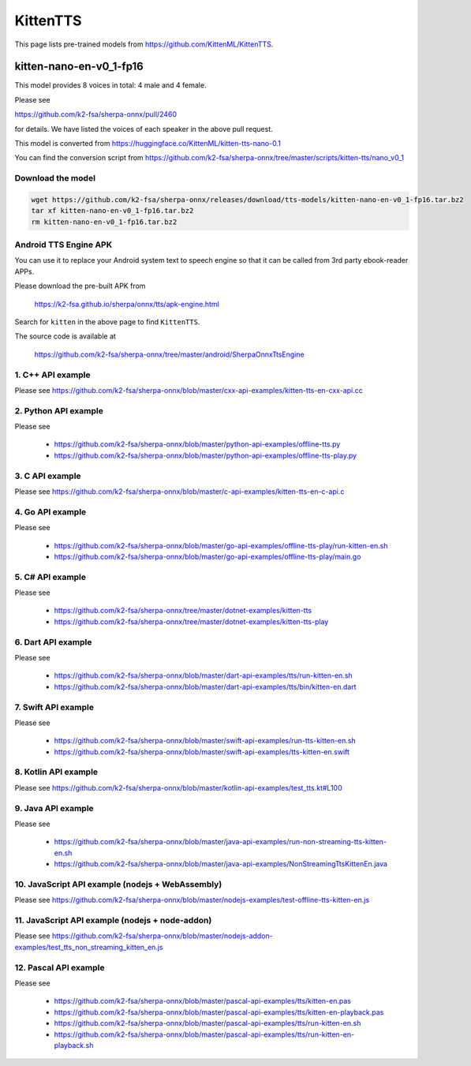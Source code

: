 KittenTTS
=========

This page lists pre-trained models from `<https://github.com/KittenML/KittenTTS>`_.

kitten-nano-en-v0_1-fp16
------------------------

This model provides 8 voices in total: 4 male and 4 female.

Please see

`<https://github.com/k2-fsa/sherpa-onnx/pull/2460>`_

for details. We have listed the voices of each speaker in the above pull request.

This model is converted from `<https://huggingface.co/KittenML/kitten-tts-nano-0.1>`_

You can find the conversion script from `<https://github.com/k2-fsa/sherpa-onnx/tree/master/scripts/kitten-tts/nano_v0_1>`_

Download the model
~~~~~~~~~~~~~~~~~~~~

.. code-block:: bash

   wget https://github.com/k2-fsa/sherpa-onnx/releases/download/tts-models/kitten-nano-en-v0_1-fp16.tar.bz2
   tar xf kitten-nano-en-v0_1-fp16.tar.bz2
   rm kitten-nano-en-v0_1-fp16.tar.bz2

Android TTS Engine APK
~~~~~~~~~~~~~~~~~~~~~~~~

You can use it to replace your Android system text to speech engine so that it can be called from 3rd party
ebook-reader APPs.

Please download the pre-built APK from

  `<https://k2-fsa.github.io/sherpa/onnx/tts/apk-engine.html>`_

Search for ``kitten`` in the above page to find ``KittenTTS``.

The source code is available at

  `<https://github.com/k2-fsa/sherpa-onnx/tree/master/android/SherpaOnnxTtsEngine>`_

1. C++ API example
~~~~~~~~~~~~~~~~~~

Please see `<https://github.com/k2-fsa/sherpa-onnx/blob/master/cxx-api-examples/kitten-tts-en-cxx-api.cc>`_

2. Python API example
~~~~~~~~~~~~~~~~~~~~~

Please see

  - `<https://github.com/k2-fsa/sherpa-onnx/blob/master/python-api-examples/offline-tts.py>`_
  - `<https://github.com/k2-fsa/sherpa-onnx/blob/master/python-api-examples/offline-tts-play.py>`_

3. C API example
~~~~~~~~~~~~~~~~~~

Please see `<https://github.com/k2-fsa/sherpa-onnx/blob/master/c-api-examples/kitten-tts-en-c-api.c>`_

4. Go API example
~~~~~~~~~~~~~~~~~

Please see

  - `<https://github.com/k2-fsa/sherpa-onnx/blob/master/go-api-examples/offline-tts-play/run-kitten-en.sh>`_
  - `<https://github.com/k2-fsa/sherpa-onnx/blob/master/go-api-examples/offline-tts-play/main.go>`_

5. C# API example
~~~~~~~~~~~~~~~~~~~~~~

Please see

  - `<https://github.com/k2-fsa/sherpa-onnx/tree/master/dotnet-examples/kitten-tts>`_
  - `<https://github.com/k2-fsa/sherpa-onnx/tree/master/dotnet-examples/kitten-tts-play>`_

6. Dart API example
~~~~~~~~~~~~~~~~~~~~

Please see

  - `<https://github.com/k2-fsa/sherpa-onnx/blob/master/dart-api-examples/tts/run-kitten-en.sh>`_
  - `<https://github.com/k2-fsa/sherpa-onnx/blob/master/dart-api-examples/tts/bin/kitten-en.dart>`_

7. Swift API example
~~~~~~~~~~~~~~~~~~~~

Please see

  - `<https://github.com/k2-fsa/sherpa-onnx/blob/master/swift-api-examples/run-tts-kitten-en.sh>`_
  - `<https://github.com/k2-fsa/sherpa-onnx/blob/master/swift-api-examples/tts-kitten-en.swift>`_

8. Kotlin API example
~~~~~~~~~~~~~~~~~~~~~~

Please see `<https://github.com/k2-fsa/sherpa-onnx/blob/master/kotlin-api-examples/test_tts.kt#L100>`_

9. Java API example
~~~~~~~~~~~~~~~~~~~~

Please see

  - `<https://github.com/k2-fsa/sherpa-onnx/blob/master/java-api-examples/run-non-streaming-tts-kitten-en.sh>`_
  - `<https://github.com/k2-fsa/sherpa-onnx/blob/master/java-api-examples/NonStreamingTtsKittenEn.java>`_

10. JavaScript API example (nodejs + WebAssembly)
~~~~~~~~~~~~~~~~~~~~~~~~~~~~~~~~~~~~~~~~~~~~~~~~~~

Please see `<https://github.com/k2-fsa/sherpa-onnx/blob/master/nodejs-examples/test-offline-tts-kitten-en.js>`_

11. JavaScript API example (nodejs + node-addon)
~~~~~~~~~~~~~~~~~~~~~~~~~~~~~~~~~~~~~~~~~~~~~~~~~

Please see `<https://github.com/k2-fsa/sherpa-onnx/blob/master/nodejs-addon-examples/test_tts_non_streaming_kitten_en.js>`_

12. Pascal API example
~~~~~~~~~~~~~~~~~~~~~~~

Please see

  - `<https://github.com/k2-fsa/sherpa-onnx/blob/master/pascal-api-examples/tts/kitten-en.pas>`_
  - `<https://github.com/k2-fsa/sherpa-onnx/blob/master/pascal-api-examples/tts/kitten-en-playback.pas>`_
  - `<https://github.com/k2-fsa/sherpa-onnx/blob/master/pascal-api-examples/tts/run-kitten-en.sh>`_
  - `<https://github.com/k2-fsa/sherpa-onnx/blob/master/pascal-api-examples/tts/run-kitten-en-playback.sh>`_
